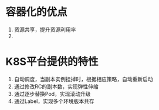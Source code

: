 * 容器化的优点
  1. 资源共享，提升资源利用率
  2.

* K8S平台提供的特性
  1. 自动调度，当副本实例挂掉时，根据相应策略，自动重新启动
  2. 通过修改RC的副本数，实现弹性伸缩
  3. 通过逐步替换Pod，实现滚动升级
  4. 通过Label，实现多个环境版本共存
